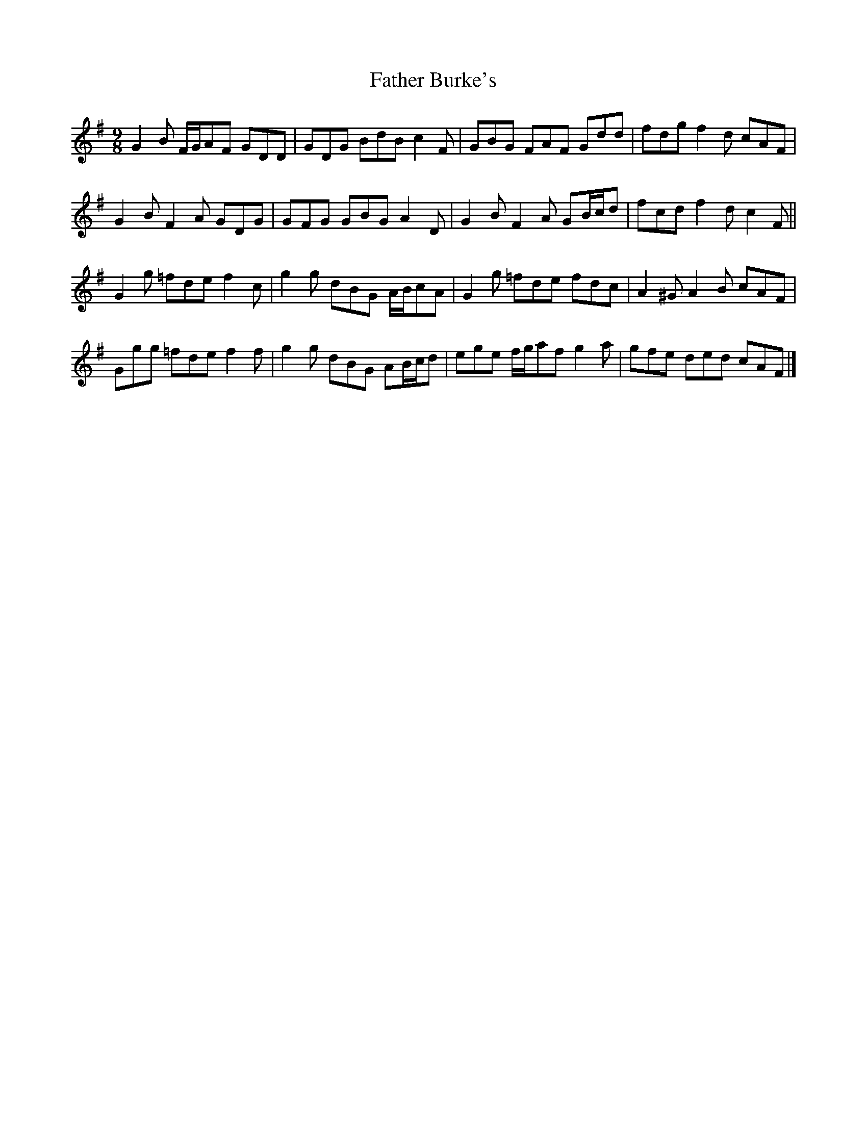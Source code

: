 X: 2
T: Father Burke's
Z: ceolachan
S: https://thesession.org/tunes/6625#setting18290
R: slip jig
M: 9/8
L: 1/8
K: Gmaj
G2 B F/G/AF GDD | GDG BdB c2 F | GBG FAF Gdd | fdg f2 d cAF |
G2 B F2 A GDG | GFG GBG A2 D | G2 B F2 A GB/c/d | fcd f2 d c2 F ||
G2 g =fde f2 c | g2 g dBG A/B/cA | G2 g =fde fdc | A2 ^G A2 B cAF |
Ggg =fde f2 f | g2 g dBG AB/c/d | ege f/g/af g2 a | gfe ded cAF |]
